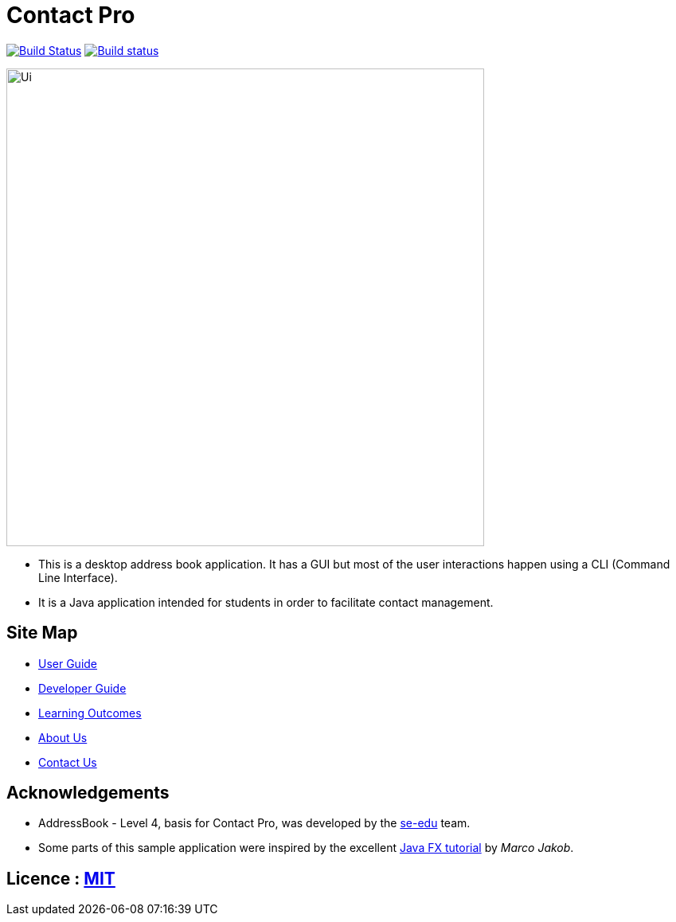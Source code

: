 = Contact Pro
ifdef::env-github,env-browser[:relfileprefix: docs/]
ifdef::env-github,env-browser[:outfilesuffix: .adoc]

https://travis-ci.org/CS2103AUG2017-T12-B1/main[image:https://travis-ci.org/CS2103AUG2017-T12-B1/main.svg?branch=master[Build Status]]
https://ci.appveyor.com/project/namvd2709/main[image:https://ci.appveyor.com/api/projects/status/hvtaa7qe21xl1wuu?svg=true[Build status]]

ifdef::env-github[]
image::docs/images/Ui.png[width="600"]
endif::[]

ifndef::env-github[]
image::images/Ui.png[width="600"]
endif::[]

* This is a desktop address book application. It has a GUI but most of the user interactions happen using a CLI (Command Line Interface).
* It is a Java application intended for students in order to facilitate contact management.

== Site Map

* <<UserGuide#, User Guide>>
* <<DeveloperGuide#, Developer Guide>>
* <<LearningOutcomes#, Learning Outcomes>>
* <<AboutUs#, About Us>>
* <<ContactUs#, Contact Us>>

== Acknowledgements

* AddressBook - Level 4, basis for Contact Pro, was developed by the https://se-edu.github.io/docs/Team.html[se-edu] team.
* Some parts of this sample application were inspired by the excellent http://code.makery.ch/library/javafx-8-tutorial/[Java FX tutorial] by
_Marco Jakob_.

== Licence : link:LICENSE[MIT]
